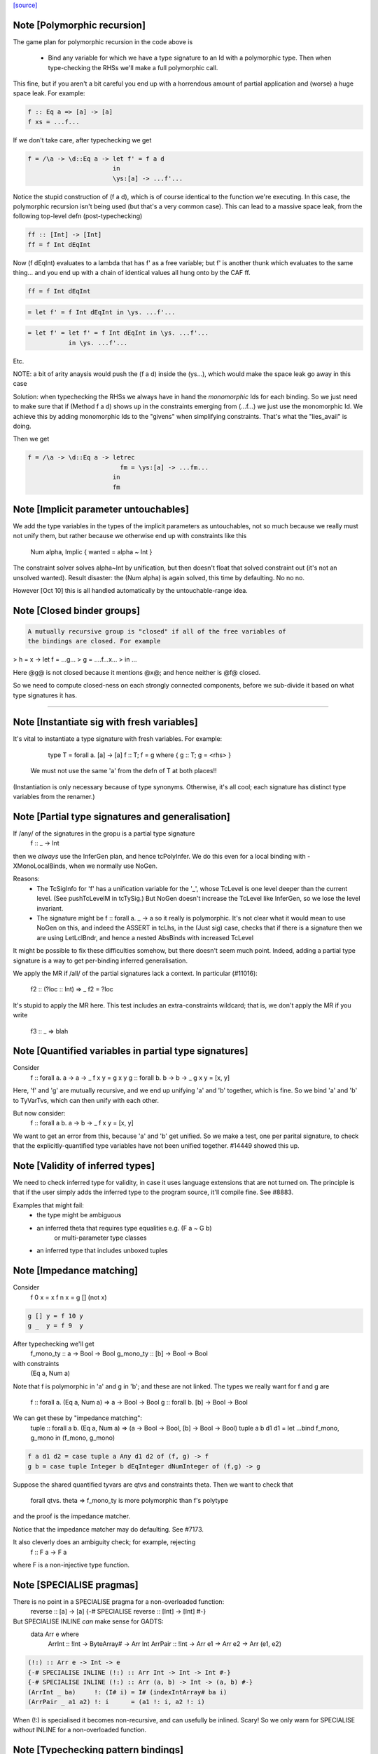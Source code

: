 `[source] <https://gitlab.haskell.org/ghc/ghc/tree/master/compiler/typecheck/TcBinds.hs>`_

Note [Polymorphic recursion]
~~~~~~~~~~~~~~~~~~~~~~~~~~~~
The game plan for polymorphic recursion in the code above is

        * Bind any variable for which we have a type signature
          to an Id with a polymorphic type.  Then when type-checking
          the RHSs we'll make a full polymorphic call.

This fine, but if you aren't a bit careful you end up with a horrendous
amount of partial application and (worse) a huge space leak. For example:

.. code-block:: haskell

        f :: Eq a => [a] -> [a]
        f xs = ...f...

If we don't take care, after typechecking we get

.. code-block:: haskell

        f = /\a -> \d::Eq a -> let f' = f a d
                               in
                               \ys:[a] -> ...f'...

Notice the stupid construction of (f a d), which is of course
identical to the function we're executing.  In this case, the
polymorphic recursion isn't being used (but that's a very common case).
This can lead to a massive space leak, from the following top-level defn
(post-typechecking)

.. code-block:: haskell

        ff :: [Int] -> [Int]
        ff = f Int dEqInt

Now (f dEqInt) evaluates to a lambda that has f' as a free variable; but
f' is another thunk which evaluates to the same thing... and you end
up with a chain of identical values all hung onto by the CAF ff.

.. code-block:: haskell

        ff = f Int dEqInt

.. code-block:: haskell

           = let f' = f Int dEqInt in \ys. ...f'...

.. code-block:: haskell

           = let f' = let f' = f Int dEqInt in \ys. ...f'...
                      in \ys. ...f'...

Etc.

NOTE: a bit of arity anaysis would push the (f a d) inside the (\ys...),
which would make the space leak go away in this case

Solution: when typechecking the RHSs we always have in hand the
*monomorphic* Ids for each binding.  So we just need to make sure that
if (Method f a d) shows up in the constraints emerging from (...f...)
we just use the monomorphic Id.  We achieve this by adding monomorphic Ids
to the "givens" when simplifying constraints.  That's what the "lies_avail"
is doing.

Then we get

.. code-block:: haskell

        f = /\a -> \d::Eq a -> letrec
                                 fm = \ys:[a] -> ...fm...
                               in
                               fm


Note [Implicit parameter untouchables]
~~~~~~~~~~~~~~~~~~~~~~~~~~~~~~~~~~~~~~~~~
We add the type variables in the types of the implicit parameters
as untouchables, not so much because we really must not unify them,
but rather because we otherwise end up with constraints like this
    Num alpha, Implic { wanted = alpha ~ Int }
The constraint solver solves alpha~Int by unification, but then
doesn't float that solved constraint out (it's not an unsolved
wanted).  Result disaster: the (Num alpha) is again solved, this
time by defaulting.  No no no.

However [Oct 10] this is all handled automatically by the
untouchable-range idea.


Note [Closed binder groups]
~~~~~~~~~~~~~~~~~~~~~~~~~~~

.. code-block:: haskell

 A mutually recursive group is "closed" if all of the free variables of
 the bindings are closed. For example

>  h = \x -> let f = ...g...
>                g = ....f...x...
>             in ...

Here @g@ is not closed because it mentions @x@; and hence neither is @f@
closed.

So we need to compute closed-ness on each strongly connected components,
before we sub-divide it based on what type signatures it has.

----------------------


Note [Instantiate sig with fresh variables]
~~~~~~~~~~~~~~~~~~~~~~~~~~~~~~~~~~~~~~~~~~~~~~
It's vital to instantiate a type signature with fresh variables.
For example:
      type T = forall a. [a] -> [a]
      f :: T;
      f = g where { g :: T; g = <rhs> }

 We must not use the same 'a' from the defn of T at both places!!
(Instantiation is only necessary because of type synonyms.  Otherwise,
it's all cool; each signature has distinct type variables from the renamer.)


Note [Partial type signatures and generalisation]
~~~~~~~~~~~~~~~~~~~~~~~~~~~~~~~~~~~~~~~~~~~~~~~~~~~~
If /any/ of the signatures in the gropu is a partial type signature
   f :: _ -> Int
then we *always* use the InferGen plan, and hence tcPolyInfer.
We do this even for a local binding with -XMonoLocalBinds, when
we normally use NoGen.

Reasons:
  * The TcSigInfo for 'f' has a unification variable for the '_',
    whose TcLevel is one level deeper than the current level.
    (See pushTcLevelM in tcTySig.)  But NoGen doesn't increase
    the TcLevel like InferGen, so we lose the level invariant.

  * The signature might be   f :: forall a. _ -> a
    so it really is polymorphic.  It's not clear what it would
    mean to use NoGen on this, and indeed the ASSERT in tcLhs,
    in the (Just sig) case, checks that if there is a signature
    then we are using LetLclBndr, and hence a nested AbsBinds with
    increased TcLevel

It might be possible to fix these difficulties somehow, but there
doesn't seem much point.  Indeed, adding a partial type signature is a
way to get per-binding inferred generalisation.

We apply the MR if /all/ of the partial signatures lack a context.
In particular (#11016):
   f2 :: (?loc :: Int) => _
   f2 = ?loc
It's stupid to apply the MR here.  This test includes an extra-constraints
wildcard; that is, we don't apply the MR if you write
   f3 :: _ => blah



Note [Quantified variables in partial type signatures]
~~~~~~~~~~~~~~~~~~~~~~~~~~~~~~~~~~~~~~~~~~~~~~~~~~~~~~
Consider
  f :: forall a. a -> a -> _
  f x y = g x y
  g :: forall b. b -> b -> _
  g x y = [x, y]

Here, 'f' and 'g' are mutually recursive, and we end up unifying 'a' and 'b'
together, which is fine.  So we bind 'a' and 'b' to TyVarTvs, which can then
unify with each other.

But now consider:
  f :: forall a b. a -> b -> _
  f x y = [x, y]

We want to get an error from this, because 'a' and 'b' get unified.
So we make a test, one per parital signature, to check that the
explicitly-quantified type variables have not been unified together.
#14449 showed this up.




Note [Validity of inferred types]
~~~~~~~~~~~~~~~~~~~~~~~~~~~~~~~~~
We need to check inferred type for validity, in case it uses language
extensions that are not turned on.  The principle is that if the user
simply adds the inferred type to the program source, it'll compile fine.
See #8883.

Examples that might fail:
 - the type might be ambiguous

 - an inferred theta that requires type equalities e.g. (F a ~ G b)
                                or multi-parameter type classes
 - an inferred type that includes unboxed tuples




Note [Impedance matching]
~~~~~~~~~~~~~~~~~~~~~~~~~
Consider
   f 0 x = x
   f n x = g [] (not x)

.. code-block:: haskell

   g [] y = f 10 y
   g _  y = f 9  y

After typechecking we'll get
  f_mono_ty :: a -> Bool -> Bool
  g_mono_ty :: [b] -> Bool -> Bool
with constraints
  (Eq a, Num a)

Note that f is polymorphic in 'a' and g in 'b'; and these are not linked.
The types we really want for f and g are
   f :: forall a. (Eq a, Num a) => a -> Bool -> Bool
   g :: forall b. [b] -> Bool -> Bool

We can get these by "impedance matching":
   tuple :: forall a b. (Eq a, Num a) => (a -> Bool -> Bool, [b] -> Bool -> Bool)
   tuple a b d1 d1 = let ...bind f_mono, g_mono in (f_mono, g_mono)

.. code-block:: haskell

   f a d1 d2 = case tuple a Any d1 d2 of (f, g) -> f
   g b = case tuple Integer b dEqInteger dNumInteger of (f,g) -> g

Suppose the shared quantified tyvars are qtvs and constraints theta.
Then we want to check that
     forall qtvs. theta => f_mono_ty   is more polymorphic than   f's polytype
and the proof is the impedance matcher.

Notice that the impedance matcher may do defaulting.  See #7173.

It also cleverly does an ambiguity check; for example, rejecting
   f :: F a -> F a
where F is a non-injective type function.


Note [SPECIALISE pragmas]
~~~~~~~~~~~~~~~~~~~~~~~~~
There is no point in a SPECIALISE pragma for a non-overloaded function:
   reverse :: [a] -> [a]
   {-# SPECIALISE reverse :: [Int] -> [Int] #-}

But SPECIALISE INLINE *can* make sense for GADTS:
   data Arr e where
     ArrInt :: !Int -> ByteArray# -> Arr Int
     ArrPair :: !Int -> Arr e1 -> Arr e2 -> Arr (e1, e2)

.. code-block:: haskell

   (!:) :: Arr e -> Int -> e
   {-# SPECIALISE INLINE (!:) :: Arr Int -> Int -> Int #-}
   {-# SPECIALISE INLINE (!:) :: Arr (a, b) -> Int -> (a, b) #-}
   (ArrInt _ ba)     !: (I# i) = I# (indexIntArray# ba i)
   (ArrPair _ a1 a2) !: i      = (a1 !: i, a2 !: i)

When (!:) is specialised it becomes non-recursive, and can usefully
be inlined.  Scary!  So we only warn for SPECIALISE *without* INLINE
for a non-overloaded function.



Note [Typechecking pattern bindings]
~~~~~~~~~~~~~~~~~~~~~~~~~~~~~~~~~~~~~~~
Look at:
   - typecheck/should_compile/ExPat
   - #12427, typecheck/should_compile/T12427{a,b}

.. code-block:: haskell

  data T where
    MkT :: Integral a => a -> Int -> T

and suppose t :: T.  Which of these pattern bindings are ok?

.. code-block:: haskell

  E1. let { MkT p _ = t } in <body>

.. code-block:: haskell

  E2. let { MkT _ q = t } in <body>

.. code-block:: haskell

  E3. let { MkT (toInteger -> r) _ = t } in <body>

* (E1) is clearly wrong because the existential 'a' escapes.
  What type could 'p' possibly have?

* (E2) is fine, despite the existential pattern, because
  q::Int, and nothing escapes.

* Even (E3) is fine.  The existential pattern binds a dictionary
  for (Integral a) which the view pattern can use to convert the
  a-valued field to an Integer, so r :: Integer.

An easy way to see all three is to imagine the desugaring.
For (E2) it would look like
    let q = case t of MkT _ q' -> q'
    in <body>


We typecheck pattern bindings as follows.  First tcLhs does this:

  1. Take each type signature q :: ty, partial or complete, and
     instantiate it (with tcLhsSigId) to get a MonoBindInfo.  This
     gives us a fresh "mono_id" qm :: instantiate(ty), where qm has
     a fresh name.

.. code-block:: haskell

     Any fresh unification variables in instantiate(ty) born here, not
     deep under implications as would happen if we allocated them when
     we encountered q during tcPat.

  2. Build a little environment mapping "q" -> "qm" for those Ids
     with signatures (inst_sig_fun)

  3. Invoke tcLetPat to typecheck the pattern.

     - We pass in the current TcLevel.  This is captured by
       TcPat.tcLetPat, and put into the pc_lvl field of PatCtxt, in
       PatEnv.

     - When tcPat finds an existential constructor, it binds fresh
       type variables and dictionaries as usual, increments the TcLevel,
       and emits an implication constraint.

     - When we come to a binder (TcPat.tcPatBndr), it looks it up
       in the little environment (the pc_sig_fn field of PatCtxt).

.. code-block:: haskell

         Success => There was a type signature, so just use it,
                    checking compatibility with the expected type.

.. code-block:: haskell

         Failure => No type sigature.
             Infer case: (happens only outside any constructor pattern)
                         use a unification variable
                         at the outer level pc_lvl

.. code-block:: haskell

             Check case: use promoteTcType to promote the type
                         to the outer level pc_lvl.  This is the
                         place where we emit a constraint that'll blow
                         up if existential capture takes place

.. code-block:: haskell

       Result: the type of the binder is always at pc_lvl. This is
       crucial.

  4. Throughout, when we are making up an Id for the pattern-bound variables
     (newLetBndr), we have two cases:

     - If we are generalising (generalisation plan is InferGen or
       CheckGen), then the let_bndr_spec will be LetLclBndr.  In that case
       we want to bind a cloned, local version of the variable, with the
       type given by the pattern context, *not* by the signature (even if
       there is one; see #7268). The mkExport part of the
       generalisation step will do the checking and impedance matching
       against the signature.

     - If for some some reason we are not generalising (plan = NoGen), the
       LetBndrSpec will be LetGblBndr.  In that case we must bind the
       global version of the Id, and do so with precisely the type given
       in the signature.  (Then we unify with the type from the pattern
       context type.)


And that's it!  The implication constraints check for the skolem
escape.  It's quite simple and neat, and more expressive than before
e.g. GHC 8.0 rejects (E2) and (E3).

Example for (E1), starting at level 1.  We generate
     p :: beta:1, with constraints (forall:3 a. Integral a => a ~ beta)
The (a~beta) can't float (because of the 'a'), nor be solved (because
beta is untouchable.)

Example for (E2), we generate
     q :: beta:1, with constraint (forall:3 a. Integral a => Int ~ beta)
The beta is untouchable, but floats out of the constraint and can
be solved absolutely fine.



